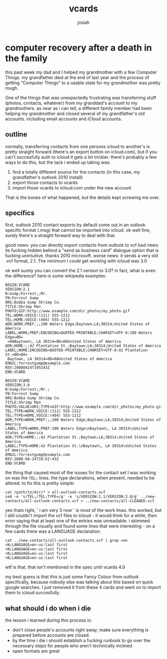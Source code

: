 #+OPTIONS: num:nil
#+TITLE: vcards
#+AUTHOR: josiah

* computer recovery after a death in the family
this past week my dad and I helped my grandmother with a few Computer Things. my grandfather died at the end of last year and the process of getting "Computer Things" to a usable state for my grandmother was pretty rough.

One of the things that was unexpectedly frustrating was transferring stuff (photos, contacts, whatever) from my granddad's account to my grandmothers. as near as i can tell, a different family member had been helping my grandmother and closed several of my grandfather's old accounts. including email accounts and /iCloud/ accounts. 

** outline
normally, transferring contacts from one persons icloud to another's is pretty straight forward (there's an export button on icloud.com), but if you can't succesfully auth to icloud it gets a lot trickier. there's probably a few ways to do this, but the tack i ended up taking was:

1. find a totally different source for the contacts (in this case, my grandfather's outlook 2010 install)
2. export those contacts to vcards
3. import those vcards to icloud.com under the new account

That is the bones of what happened, but the details kept screwing me over.

** specifics
first, outlook 2010 contact exports by default come out in an outlook specific format (.msg) that cannot be imported into icloud. ok well fine, surely there's a straight forward way to deal with that. 

good news: you can directly export contacts from outlook to vcf
bad news: its fucking hidden behind a "send as business card" dialogue option that is fucking unintuitive. thanks 2010 microsoft.
worse news: it sends a very old .vcf format, 2.1. The minimum I could get working with icloud was 3.0

ok well surely you can convert the 2.1 version to 3.0? in fact, what is even the difference? here is some wikipedia examples:
#+BEGIN_SRC text
BEGIN:VCARD
VERSION:2.1
N:Gump;Forrest;;Mr.
FN:Forrest Gump
ORG:Bubba Gump Shrimp Co.
TITLE:Shrimp Man
PHOTO;GIF:http://www.example.com/dir_photos/my_photo.gif
TEL;WORK;VOICE:(111) 555-1212
TEL;HOME;VOICE:(404) 555-1212
ADR;WORK;PREF:;;100 Waters Edge;Baytown;LA;30314;United States of America
LABEL;WORK;PREF;ENCODING=QUOTED-PRINTABLE;CHARSET=UTF-8:100 Waters Edge=0D=
 =0ABaytown\, LA 30314=0D=0AUnited States of America
ADR;HOME:;;42 Plantation St.;Baytown;LA;30314;United States of America
LABEL;HOME;ENCODING=QUOTED-PRINTABLE;CHARSET=UTF-8:42 Plantation St.=0D=0A=
 Baytown, LA 30314=0D=0AUnited States of America
EMAIL:forrestgump@example.com
REV:20080424T195243Z
END:VCARD
#+END_SRC

#+BEGIN_SRC text
BEGIN:VCARD
VERSION:3.0
N:Gump;Forrest;;Mr.;
FN:Forrest Gump
ORG:Bubba Gump Shrimp Co.
TITLE:Shrimp Man
PHOTO;VALUE=URI;TYPE=GIF:http://www.example.com/dir_photos/my_photo.gif
TEL;TYPE=WORK,VOICE:(111) 555-1212
TEL;TYPE=HOME,VOICE:(404) 555-1212
ADR;TYPE=WORK,PREF:;;100 Waters Edge;Baytown;LA;30314;United States of America
LABEL;TYPE=WORK,PREF:100 Waters Edge\nBaytown\, LA 30314\nUnited States of America
ADR;TYPE=HOME:;;42 Plantation St.;Baytown;LA;30314;United States of America
LABEL;TYPE=HOME:42 Plantation St.\nBaytown\, LA 30314\nUnited States of America
EMAIL:forrestgump@example.com
REV:2008-04-24T19:52:43Z
END:VCARD
#+END_SRC

the thing that caused most of the issues for the contact set I was working on was the ~TEL;~ lines. the type declarations, when present, needed to be altered. to fix this is pretty simple:

#+BEGIN_SRC shell
cat /path/to/dir/* > all-outlook-contacts.vcf
sed -e 's/TEL;/TEL;TYPE=/g' -e 's/VERSION:2.1/VERSION:3.0/g' ../new-contacts/all-outlook-contacts.vcf > ../new-contacts/all-CLEANED.vcf
#+END_SRC

yes thats right, ' i am very 3 now ' is most of the work lmao. this worked, but I still couldn't import the vcf files to icloud - it would think for a while, then error saying that at least one of the entries was unreadable. i skimmed through the file visually and found some lines that were interesting - on a few cards there was a LANGUAGE declaration:

#+BEGIN_SRC shell
cat ../new-contacts/all-outlook-contacts.vcf | grep =en
>N;LANGUAGE=en-us:last first
>N;LANGUAGE=en-us:last first
>N;LANGUAGE=en-us:last first
>N;LANGUAGE=en-us:last first
#+END_SRC

wtf is that, that isn't mentioned in the spec until vcards 4.0

my best guess is that this is just some Fancy Colour from outlook specifically, because nobody else was talking about this based on quick google searches. I just removed it from these 4 cards and went on to import them to icloud succesfully.

** what should i do when i die
the lesson i learned during this process is:
- don't close people's accounts right away; make sure everything is prepared before accounts are closed.
- by the time i die i should establish a fucking runbook to go over the necessary steps for people who aren't technically inclined
- open formats are great
